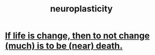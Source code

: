 :PROPERTIES:
:ID:       86373005-c939-4627-b848-1610fccda8bd
:END:
#+title: neuroplasticity
* [[id:44d3d9e4-0781-4476-9989-0e9f4a5b4d09][If life is change, then to not change (much) is to be (near) death.]]
